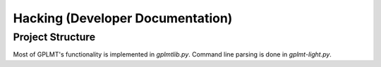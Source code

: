 Hacking (Developer Documentation)
=================================

Project Structure
-----------------

Most of GPLMT's functionality is implemented in `gplmtlib.py`.  Command
line parsing is done in `gplmt-light.py`.

